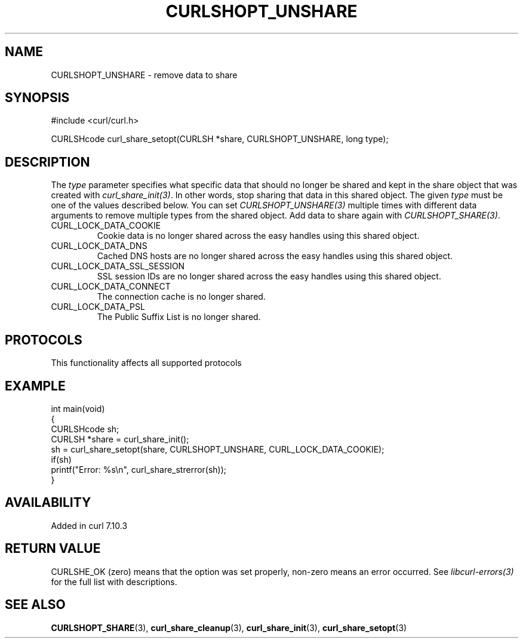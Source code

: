 .\" generated by cd2nroff 0.1 from CURLSHOPT_UNSHARE.md
.TH CURLSHOPT_UNSHARE 3 "2024-10-19" libcurl
.SH NAME
CURLSHOPT_UNSHARE \- remove data to share
.SH SYNOPSIS
.nf
#include <curl/curl.h>

CURLSHcode curl_share_setopt(CURLSH *share, CURLSHOPT_UNSHARE, long type);
.fi
.SH DESCRIPTION
The \fItype\fP parameter specifies what specific data that should no longer be
shared and kept in the share object that was created with
\fIcurl_share_init(3)\fP. In other words, stop sharing that data in this
shared object. The given \fItype\fP must be one of the values described
below. You can set \fICURLSHOPT_UNSHARE(3)\fP multiple times with different
data arguments to remove multiple types from the shared object. Add data to
share again with \fICURLSHOPT_SHARE(3)\fP.
.IP CURL_LOCK_DATA_COOKIE
Cookie data is no longer shared across the easy handles using this shared
object.
.IP CURL_LOCK_DATA_DNS
Cached DNS hosts are no longer shared across the easy handles using this
shared object.
.IP CURL_LOCK_DATA_SSL_SESSION
SSL session IDs are no longer shared across the easy handles using this shared
object.
.IP CURL_LOCK_DATA_CONNECT
The connection cache is no longer shared.
.IP CURL_LOCK_DATA_PSL
The Public Suffix List is no longer shared.
.SH PROTOCOLS
This functionality affects all supported protocols
.SH EXAMPLE
.nf
int main(void)
{
  CURLSHcode sh;
  CURLSH *share = curl_share_init();
  sh = curl_share_setopt(share, CURLSHOPT_UNSHARE, CURL_LOCK_DATA_COOKIE);
  if(sh)
    printf("Error: %s\\n", curl_share_strerror(sh));
}
.fi
.SH AVAILABILITY
Added in curl 7.10.3
.SH RETURN VALUE
CURLSHE_OK (zero) means that the option was set properly, non\-zero means an
error occurred. See \fIlibcurl\-errors(3)\fP for the full list with
descriptions.
.SH SEE ALSO
.BR CURLSHOPT_SHARE (3),
.BR curl_share_cleanup (3),
.BR curl_share_init (3),
.BR curl_share_setopt (3)
